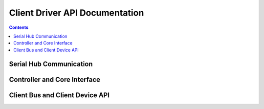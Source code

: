 .. SPDX-License-Identifier: GPL-2.0+

===============================
Client Driver API Documentation
===============================

.. contents::
    :depth: 2


Serial Hub Communication
========================

.. kernel-doc:: include/linex/surface_aggregator/serial_hub.h

.. kernel-doc:: drivers/platform/surface/aggregator/ssh_packet_layer.c
    :export:


Controller and Core Interface
=============================

.. kernel-doc:: include/linex/surface_aggregator/controller.h

.. kernel-doc:: drivers/platform/surface/aggregator/controller.c
    :export:

.. kernel-doc:: drivers/platform/surface/aggregator/core.c
    :export:


Client Bus and Client Device API
================================

.. kernel-doc:: include/linex/surface_aggregator/device.h

.. kernel-doc:: drivers/platform/surface/aggregator/bus.c
    :export:
